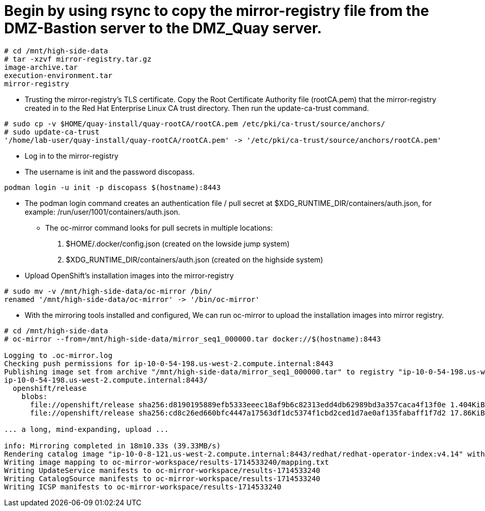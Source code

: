 = Begin by using rsync to copy the mirror-registry file from the DMZ-Bastion server to the DMZ_Quay server.

```bash
# cd /mnt/high-side-data
# tar -xzvf mirror-registry.tar.gz
image-archive.tar
execution-environment.tar
mirror-registry

```

* Trusting the mirror-registry’s TLS certificate. Copy the Root Certificate Authority file (rootCA.pem) that the mirror-registry created in to the Red Hat Enterprise Linux CA trust directory. Then run the update-ca-trust command.

```bash
# sudo cp -v $HOME/quay-install/quay-rootCA/rootCA.pem /etc/pki/ca-trust/source/anchors/
# sudo update-ca-trust
'/home/lab-user/quay-install/quay-rootCA/rootCA.pem' -> '/etc/pki/ca-trust/source/anchors/rootCA.pem'
```
* Log in to the mirror-registry
* The username is init and the password discopass.


```bash
podman login -u init -p discopass $(hostname):8443
```

* The podman login command creates an authentication file / pull secret at $XDG_RUNTIME_DIR/containers/auth.json, for example: /run/user/1001/containers/auth.json.

- The oc-mirror command looks for pull secrets in multiple locations:
. $HOME/.docker/config.json (created on the lowside jump system)
. $XDG_RUNTIME_DIR/containers/auth.json (created on the highside system)

* Upload OpenShift’s installation images into the mirror-registry

```bash
# sudo mv -v /mnt/high-side-data/oc-mirror /bin/
renamed '/mnt/high-side-data/oc-mirror' -> '/bin/oc-mirror'

```

* With the mirroring tools installed and configured, We can run oc-mirror to upload the installation images into mirror registry.

```bash
# cd /mnt/high-side-data
# oc-mirror --from=/mnt/high-side-data/mirror_seq1_000000.tar docker://$(hostname):8443

Logging to .oc-mirror.log
Checking push permissions for ip-10-0-54-198.us-west-2.compute.internal:8443
Publishing image set from archive "/mnt/high-side-data/mirror_seq1_000000.tar" to registry "ip-10-0-54-198.us-west-2.compute.internal:8443"
ip-10-0-54-198.us-west-2.compute.internal:8443/
  openshift/release
    blobs:
      file://openshift/release sha256:d8190195889efb5333eeec18af9b6c82313edd4db62989bd3a357caca4f13f0e 1.404KiB
      file://openshift/release sha256:cd8c26ed660bfc4447a17563df1dc5374f1cbd2ced1d7ae0af135fabaff1f7d2 17.86KiB

... a long, mind-expanding, upload ...

info: Mirroring completed in 18m10.33s (39.33MB/s)
Rendering catalog image "ip-10-0-8-121.us-west-2.compute.internal:8443/redhat/redhat-operator-index:v4.14" with file-based catalog
Writing image mapping to oc-mirror-workspace/results-1714533240/mapping.txt
Writing UpdateService manifests to oc-mirror-workspace/results-1714533240
Writing CatalogSource manifests to oc-mirror-workspace/results-1714533240
Writing ICSP manifests to oc-mirror-workspace/results-1714533240

```

